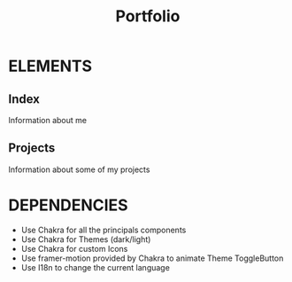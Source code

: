 #+title: Portfolio

* ELEMENTS
** Index
    Information about me
** Projects
    Information about some of my projects
* DEPENDENCIES
    - Use Chakra for all the principals components
    - Use Chakra for Themes (dark/light)
    - Use Chakra for custom Icons
    - Use framer-motion provided by Chakra to animate Theme ToggleButton
    - Use I18n to change the current language
